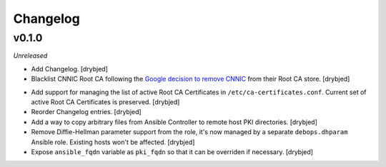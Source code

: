 Changelog
=========

v0.1.0
------

*Unreleased*

- Add Changelog. [drybjed]

- Blacklist CNNIC Root CA following the `Google decision to remove CNNIC`_ from
  their Root CA store. [drybjed]

.. _Google decision to remove CNNIC: http://googleonlinesecurity.blogspot.com/2015/03/maintaining-digital-certificate-security.html

- Add support for managing the list of active Root CA Certificates in
  ``/etc/ca-certificates.conf``. Current set of active Root CA Certificates is
  preserved. [drybjed]

- Reorder Changelog entries. [drybjed]

- Add a way to copy arbitrary files from Ansible Controller to remote host PKI
  directories. [drybjed]

- Remove Diffie-Hellman parameter support from the role, it's now managed by
  a separate ``debops.dhparam`` Ansible role. Existing hosts won't be affected.
  [drybjed]

- Expose ``ansible_fqdn`` variable as ``pki_fqdn`` so that it can be overriden
  if necessary. [drybjed]

